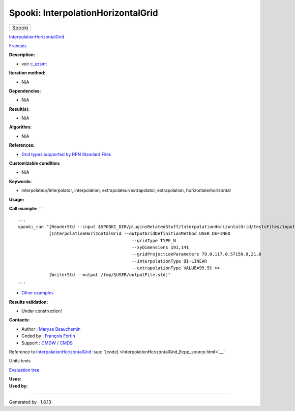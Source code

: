 ===================================
Spooki: InterpolationHorizontalGrid
===================================

.. raw:: html

   <div id="top">

.. raw:: html

   <div id="titlearea">

+--------------------------------------------------------------------------+
| .. raw:: html                                                            |
|                                                                          |
|    <div id="projectname">                                                |
|                                                                          |
| Spooki                                                                   |
|                                                                          |
| .. raw:: html                                                            |
|                                                                          |
|    </div>                                                                |
+--------------------------------------------------------------------------+

.. raw:: html

   </div>

.. raw:: html

   <div id="main-nav">

.. raw:: html

   </div>

.. raw:: html

   <div id="MSearchSelectWindow"
   onmouseover="return searchBox.OnSearchSelectShow()"
   onmouseout="return searchBox.OnSearchSelectHide()"
   onkeydown="return searchBox.OnSearchSelectKey(event)">

.. raw:: html

   </div>

.. raw:: html

   <div id="MSearchResultsWindow">

.. raw:: html

   </div>

.. raw:: html

   </div>

.. raw:: html

   <div class="header">

.. raw:: html

   <div class="headertitle">

.. raw:: html

   <div class="title">

`InterpolationHorizontalGrid <classInterpolationHorizontalGrid.html>`__

.. raw:: html

   </div>

.. raw:: html

   </div>

.. raw:: html

   </div>

.. raw:: html

   <div class="contents">

.. raw:: html

   <div class="textblock">

`Francais <../../spooki_french_doc/html/pluginInterpolationHorizontalGrid.html>`__

**Description:**

-  voir
   `c\_ezsint <http://web-mrb.cmc.ec.gc.ca/mrb/si/eng/si/libraries/rmnlib/ezscint/>`__

**Iteration method:**

-  N/A

**Dependencies:**

-  N/A

**Result(s):**

-  N/A

**Algorithm:**

-  N/A

**References:**

-  `Grid types supported by RPN Standard
   Files <http://web-mrb.cmc.ec.gc.ca/science/si/eng/si/misc/grilles.html>`__

**Customizable condition:**

-  N/A

**Keywords:**

-  interpolateur/interpolator, interpolation,
   extrapolateur/extrapolator, extrapolation, horizontale/horizontal

**Usage:**

**Call example:** ````

::

        ...
        spooki_run "[ReaderStd --input $SPOOKI_DIR/pluginsRelatedStuff/InterpolationHorizontalGrid/testsFiles/inputFile.std] >>
                    [InterpolationHorizontalGrid --outputGridDefinitionMethod USER_DEFINED
                                                    --gridType TYPE_N
                                                    --xyDimensions 191,141
                                                    --gridProjectionParameters 79.0,117.0,57150.0,21.0
                                                    --interpolationType BI-LINEAR
                                                    --extrapolationType VALUE=99.9] >>
                    [WriterStd --output /tmp/$USER/outputFile.std]"
        ...

-  `Other
   examples <https://wiki.cmc.ec.gc.ca/wiki/Spooki/en/Documentation/Examples#Example_of_horizontal_interpolation>`__

**Results validation:**

-  Under construction!

**Contacts:**

-  Author : `Maryse
   Beauchemin <https://wiki.cmc.ec.gc.ca/wiki/User:Beaucheminm>`__
-  Coded by : `François
   Fortin <https://wiki.cmc.ec.gc.ca/wiki/User:Fortinf>`__
-  Support : `CMDW <https://wiki.cmc.ec.gc.ca/wiki/CMDW>`__ /
   `CMDS <https://wiki.cmc.ec.gc.ca/wiki/CMDS>`__

Reference to
`InterpolationHorizontalGrid <classInterpolationHorizontalGrid.html>`__
:sup:``[code] <InterpolationHorizontalGrid_8cpp_source.html>`__`

Units tests

`Evaluation tree <InterpolationHorizontalGrid_graph.png>`__

| **Uses:**

| **Used by:**

.. raw:: html

   </div>

.. raw:: html

   </div>

--------------

Generated by  |doxygen| 1.8.13

.. |doxygen| image:: doxygen.png
   :class: footer
   :target: http://www.doxygen.org/index.html
